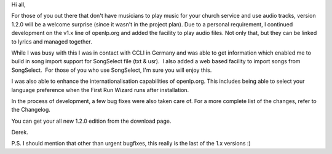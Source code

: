 .. title: Version 1.2.0 is now available
.. slug: 2009/10/02/version-120-is-now-available
.. date: 2009-10-02 16:10:52 UTC
.. tags: 
.. description: 

Hi all,

For those of you out there that don't have musicians to play music for
your church service and use audio tracks, version 1.2.0 will be a
welcome surprise (since it wasn't in the project plan). Due to a
personal requirement, I continued development on the v1.x line of
openlp.org and added the facility to play audio files. Not only that,
but they can be linked to lyrics and managed together.

While I was busy with this I was in contact with CCLI in Germany and was
able to get information which enabled me to build in song import support
for SongSelect file (txt & usr).  I also added a web based facility to
import songs from SongSelect.  For those of you who use SongSelect, I'm
sure you will enjoy this.

I was also able to enhance the internationalisation capabilities of
openlp.org. This includes being able to select your language preference
when the First Run Wizard runs after installation.

In the process of development, a few bug fixes were also taken care of. 
For a more complete list of the changes, refer to the Changelog.

You can get your all new 1.2.0 edition from the download page.

Derek.

P.S. I should mention that other than urgent bugfixes, this really is
the last of the 1.x versions :)
